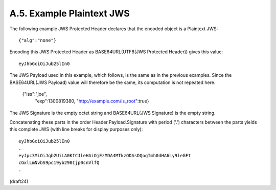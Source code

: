 A.5.  Example Plaintext JWS
--------------------------------------------------------

The following example JWS Protected Header declares that the encoded
object is a Plaintext JWS:

::

  {"alg":"none"}

Encoding this JWS Protected Header as BASE64URL(UTF8(JWS Protected
Header)) gives this value:

::

  eyJhbGciOiJub25lIn0

The JWS Payload used in this example, which follows, is the same as
in the previous examples.  Since the BASE64URL(JWS Payload) value
will therefore be the same, its computation is not repeated here.

  {"iss":"joe",
   "exp":1300819380,
   "http://example.com/is_root":true}

The JWS Signature is the empty octet string and 
BASE64URL(JWS Signature) is the empty string.

Concatenating these parts in the order Header.Payload.Signature with
period ('.') characters between the parts yields this complete JWS
(with line breaks for display purposes only):

::

  eyJhbGciOiJub25lIn0
  .
  eyJpc3MiOiJqb2UiLA0KICJleHAiOjEzMDA4MTkzODAsDQogImh0dHA6Ly9leGFt
  cGxlLmNvbS9pc19yb290Ijp0cnVlfQ
  .

(draft24)
